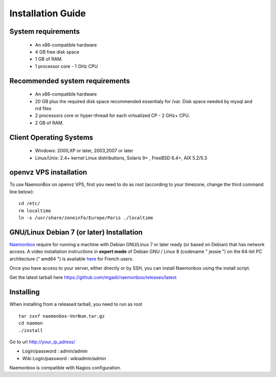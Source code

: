 ==============
Installation Guide
==============

System requirements
=========

   * An x86-compatible hardware
   * 4 GB free disk space
   * 1 GB of RAM. 
   * 1 processor core - 1 GHz CPU

Recommended system requirements
=========

   * An x86-compatible hardware 
   * 20 GB plus the required disk space recommended essentialy for /var. Disk space needed by mysql and rrd files
   * 2 processors core or hyper-thread for each virtualized CP - 2 GHz+ CPU.
   * 2 GB of RAM.

Client Operating Systems
=========
   • Windows: 2000,XP or later, 2003,2007 or later
   • Linux/Unix: 2.4+ kernel Linux distributions, Solaris 9+ , FreeBSD 6.4+, AIX 5.2/5.3 


openvz VPS installation
=======
To use NaemonBox on openvz VPS, first you need to do as root (according to your timezone, change the third command line below):

::

    cd /etc/
    rm localtime
    ln -s /usr/share/zoneinfo/Europe/Paris ./localtime

GNU/Linux Debian 7 (or later) Installation 
=========

`Naemonbox <https://naemonbox.com/>`_ require for running a machine with Debian GNU/Linux 7 or later ready (or based on Debian) that has network access. A video installation instructions in **expert mode** of Debian GNU / Linux 8 (codename " jessie ") on the 64-bit PC architecture (" amd64 ") is available `here <https://youtu.be/Eq0HP7HJWy0?t=2>`_ for French users.

Once you have access to your server, either directly or by SSH, you can install Naemonbox using the install script.

Get the latest tarball here https://github.com/mgadi/naemonbox/releases/latest

Installing
=========

When installing from a released tarball, you need to run as root

::

   tar zxvf naemonbox-VerNum.tar.gz
   cd naemon
   ./install

Go to url http://your_ip_adress/

* Login/password : admin/admin
* Wiki Login/password : wikiadmin/admin

Naemonbox is compatible with Nagios configuration.
